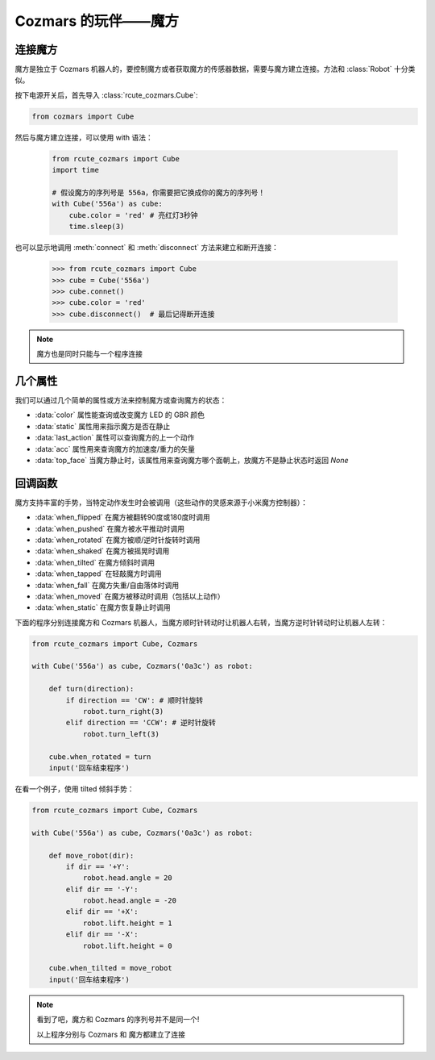 Cozmars 的玩伴——魔方
=======================

连接魔方
----------

魔方是独立于 Cozmars 机器人的，要控制魔方或者获取魔方的传感器数据，需要与魔方建立连接。方法和 :class:`Robot` 十分类似。

按下电源开关后，首先导入 :class:`rcute_cozmars.Cube`:

.. code:: python

    from cozmars import Cube

.. raw:: html

    <style> .red {color:#E74C3C;} </style>

.. role:: red

然后与魔方建立连接，可以使用 :red:`with` 语法：

    .. code:: python

        from rcute_cozmars import Cube
        import time

        # 假设魔方的序列号是 556a，你需要把它换成你的魔方的序列号！
        with Cube('556a') as cube:
            cube.color = 'red' # 亮红灯3秒钟
            time.sleep(3)

也可以显示地调用 :meth:`connect` 和 :meth:`disconnect` 方法来建立和断开连接：


    >>> from rcute_cozmars import Cube
    >>> cube = Cube('556a')
    >>> cube.connet()
    >>> cube.color = 'red'
    >>> cube.disconnect()  # 最后记得断开连接


.. note::

    魔方也是同时只能与一个程序连接

几个属性
---------------

我们可以通过几个简单的属性或方法来控制魔方或查询魔方的状态：

- :data:`color` 属性能查询或改变魔方 LED 的 GBR 颜色
- :data:`static` 属性用来指示魔方是否在静止
- :data:`last_action` 属性可以查询魔方的上一个动作
- :data:`acc` 属性用来查询魔方的加速度/重力的矢量
- :data:`top_face` 当魔方静止时，该属性用来查询魔方哪个面朝上，放魔方不是静止状态时返回 `None`

回调函数
-----------

魔方支持丰富的手势，当特定动作发生时会被调用（这些动作的灵感来源于小米魔方控制器）：

- :data:`when_flipped` 在魔方被翻转90度或180度时调用
- :data:`when_pushed` 在魔方被水平推动时调用
- :data:`when_rotated` 在魔方被顺/逆时针旋转时调用
- :data:`when_shaked` 在魔方被摇晃时调用
- :data:`when_tilted` 在魔方倾斜时调用
- :data:`when_tapped` 在轻敲魔方时调用
- :data:`when_fall` 在魔方失重/自由落体时调用
- :data:`when_moved` 在魔方被移动时调用（包括以上动作）
- :data:`when_static` 在魔方恢复静止时调用

下面的程序分别连接魔方和 Cozmars 机器人，当魔方顺时针转动时让机器人右转，当魔方逆时针转动时让机器人左转：

.. code:: python

    from rcute_cozmars import Cube, Cozmars

    with Cube('556a') as cube, Cozmars('0a3c') as robot:

        def turn(direction):
            if direction == 'CW': # 顺时针旋转
                robot.turn_right(3)
            elif direction == 'CCW': # 逆时针旋转
                robot.turn_left(3)

        cube.when_rotated = turn
        input('回车结束程序')

在看一个例子，使用 tilted 倾斜手势：

.. code:: python

    from rcute_cozmars import Cube, Cozmars

    with Cube('556a') as cube, Cozmars('0a3c') as robot:

        def move_robot(dir):
            if dir == '+Y':
                robot.head.angle = 20
            elif dir == '-Y':
                robot.head.angle = -20
            elif dir == '+X':
                robot.lift.height = 1
            elif dir == '-X':
                robot.lift.height = 0

        cube.when_tilted = move_robot
        input('回车结束程序')

.. note::

    看到了吧，魔方和 Cozmars 的序列号并不是同一个!

    以上程序分别与 Cozmars 和 魔方都建立了连接


.. seealso::

    `rcute_cozmars.Cube <../api/cube.html>`_